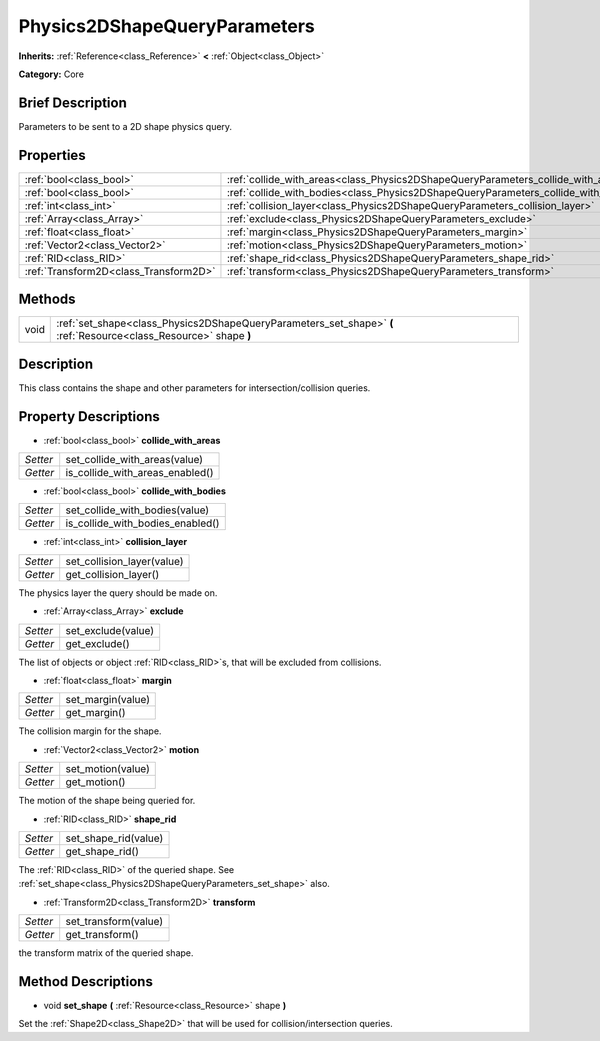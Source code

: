 .. Generated automatically by doc/tools/makerst.py in Godot's source tree.
.. DO NOT EDIT THIS FILE, but the Physics2DShapeQueryParameters.xml source instead.
.. The source is found in doc/classes or modules/<name>/doc_classes.

.. _class_Physics2DShapeQueryParameters:

Physics2DShapeQueryParameters
=============================

**Inherits:** :ref:`Reference<class_Reference>` **<** :ref:`Object<class_Object>`

**Category:** Core

Brief Description
-----------------

Parameters to be sent to a 2D shape physics query.

Properties
----------

+---------------------------------------+-------------------------------------------------------------------------------------+
| :ref:`bool<class_bool>`               | :ref:`collide_with_areas<class_Physics2DShapeQueryParameters_collide_with_areas>`   |
+---------------------------------------+-------------------------------------------------------------------------------------+
| :ref:`bool<class_bool>`               | :ref:`collide_with_bodies<class_Physics2DShapeQueryParameters_collide_with_bodies>` |
+---------------------------------------+-------------------------------------------------------------------------------------+
| :ref:`int<class_int>`                 | :ref:`collision_layer<class_Physics2DShapeQueryParameters_collision_layer>`         |
+---------------------------------------+-------------------------------------------------------------------------------------+
| :ref:`Array<class_Array>`             | :ref:`exclude<class_Physics2DShapeQueryParameters_exclude>`                         |
+---------------------------------------+-------------------------------------------------------------------------------------+
| :ref:`float<class_float>`             | :ref:`margin<class_Physics2DShapeQueryParameters_margin>`                           |
+---------------------------------------+-------------------------------------------------------------------------------------+
| :ref:`Vector2<class_Vector2>`         | :ref:`motion<class_Physics2DShapeQueryParameters_motion>`                           |
+---------------------------------------+-------------------------------------------------------------------------------------+
| :ref:`RID<class_RID>`                 | :ref:`shape_rid<class_Physics2DShapeQueryParameters_shape_rid>`                     |
+---------------------------------------+-------------------------------------------------------------------------------------+
| :ref:`Transform2D<class_Transform2D>` | :ref:`transform<class_Physics2DShapeQueryParameters_transform>`                     |
+---------------------------------------+-------------------------------------------------------------------------------------+

Methods
-------

+-------+-------------------------------------------------------------------------------------------------------------------+
| void  | :ref:`set_shape<class_Physics2DShapeQueryParameters_set_shape>` **(** :ref:`Resource<class_Resource>` shape **)** |
+-------+-------------------------------------------------------------------------------------------------------------------+

Description
-----------

This class contains the shape and other parameters for intersection/collision queries.

Property Descriptions
---------------------

.. _class_Physics2DShapeQueryParameters_collide_with_areas:

- :ref:`bool<class_bool>` **collide_with_areas**

+----------+---------------------------------+
| *Setter* | set_collide_with_areas(value)   |
+----------+---------------------------------+
| *Getter* | is_collide_with_areas_enabled() |
+----------+---------------------------------+

.. _class_Physics2DShapeQueryParameters_collide_with_bodies:

- :ref:`bool<class_bool>` **collide_with_bodies**

+----------+----------------------------------+
| *Setter* | set_collide_with_bodies(value)   |
+----------+----------------------------------+
| *Getter* | is_collide_with_bodies_enabled() |
+----------+----------------------------------+

.. _class_Physics2DShapeQueryParameters_collision_layer:

- :ref:`int<class_int>` **collision_layer**

+----------+----------------------------+
| *Setter* | set_collision_layer(value) |
+----------+----------------------------+
| *Getter* | get_collision_layer()      |
+----------+----------------------------+

The physics layer the query should be made on.

.. _class_Physics2DShapeQueryParameters_exclude:

- :ref:`Array<class_Array>` **exclude**

+----------+--------------------+
| *Setter* | set_exclude(value) |
+----------+--------------------+
| *Getter* | get_exclude()      |
+----------+--------------------+

The list of objects or object :ref:`RID<class_RID>`\ s, that will be excluded from collisions.

.. _class_Physics2DShapeQueryParameters_margin:

- :ref:`float<class_float>` **margin**

+----------+-------------------+
| *Setter* | set_margin(value) |
+----------+-------------------+
| *Getter* | get_margin()      |
+----------+-------------------+

The collision margin for the shape.

.. _class_Physics2DShapeQueryParameters_motion:

- :ref:`Vector2<class_Vector2>` **motion**

+----------+-------------------+
| *Setter* | set_motion(value) |
+----------+-------------------+
| *Getter* | get_motion()      |
+----------+-------------------+

The motion of the shape being queried for.

.. _class_Physics2DShapeQueryParameters_shape_rid:

- :ref:`RID<class_RID>` **shape_rid**

+----------+----------------------+
| *Setter* | set_shape_rid(value) |
+----------+----------------------+
| *Getter* | get_shape_rid()      |
+----------+----------------------+

The :ref:`RID<class_RID>` of the queried shape. See :ref:`set_shape<class_Physics2DShapeQueryParameters_set_shape>` also.

.. _class_Physics2DShapeQueryParameters_transform:

- :ref:`Transform2D<class_Transform2D>` **transform**

+----------+----------------------+
| *Setter* | set_transform(value) |
+----------+----------------------+
| *Getter* | get_transform()      |
+----------+----------------------+

the transform matrix of the queried shape.

Method Descriptions
-------------------

.. _class_Physics2DShapeQueryParameters_set_shape:

- void **set_shape** **(** :ref:`Resource<class_Resource>` shape **)**

Set the :ref:`Shape2D<class_Shape2D>` that will be used for collision/intersection queries.

